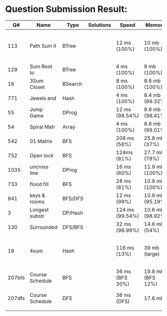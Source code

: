 * Question Submission Result:


|--------+-----------------+---------+-----------+-----------------+-------------------+------------------------------------------|
|     Q# | Name            | Type    | Solutions | Speed           | Memory            | Notes                                    |
|--------+-----------------+---------+-----------+-----------------+-------------------+------------------------------------------|
|    113 | Path Sum II     | BTree   |           | 12 ms (100%)    | 10 mb (100%)      | far less memory than any other solutions |
|    129 | Sum Root to     | BTree   |           | 4 ms (100%)     | 9 mb (100%)       |                                          |
|     16 | 3Sum Closet     | BSearch |           | 8 ms (100%)     | 8.6 mb (100%)     |                                          |
|    771 | Jewels and      | Hash    |           | 4 ms (100%)     | 8.4 mb (99.32%)   |                                          |
|     55 | Jump Game       | DProg   |           | 12 ms (98.54%)  | 9.8 mb (98.41%)   |                                          |
|     54 | Spiral Matr     | Array   |           | 4 ms (100%)     | 8.6 mb (99.01%)   |                                          |
|    542 | 01 Matrix       | BFS     |           | 208 ms (56%)    | 25.8 mb (37%)     |                                          |
|    752 | Open lock       | BFS     |           | 124ms (81%)     | 27.7 mb (78%)     |                                          |
|   1035 | uncross line    | DProg   |           | 16 ms (60%)     | 11.9 mb (100%)    |                                          |
|    733 | flood fill      | BFS     |           | 28 ms (81%)     | 10.9 mb (100%)    |                                          |
|    841 | keys & rooms    | BFS/DFS |           | 12 ms (99%)     | 10.9 mb (95.19%)  |                                          |
|      3 | Longest substr  | DP/Hash |           | 124 ms (99.54%) | 10.6 mb (98.92%)  |                                          |
|    130 | Surrounded      | DFS/BFS |           | 32 ms (98.99%)  | 14.6 mb (54%)     |                                          |
|     18 | 4sum            | Hash    |           | 116 ms (13%)    | 39 mb  (large)    | pair sum approach is extremely slow.     |
| 207bfs | Course Schedule | BFS     |           | 36 ms (BFS 30%) | 19.8 mb (BFS 12%) |                                          |
| 207dfs | Course Schedule | DFS     |           | 36 ms (DFS)     | 17.6 mb           | avoided dulplicated search               |
|        |                 |         |           |                 |                   |                                          |
|--------+-----------------+---------+-----------+-----------------+-------------------+------------------------------------------|



